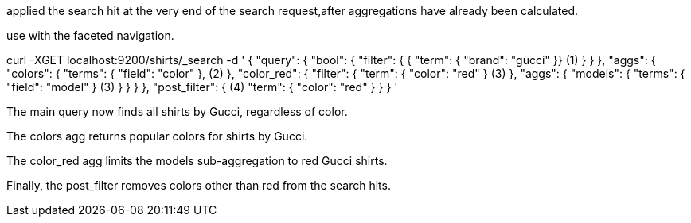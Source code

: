 applied the search hit at the very end of the search request,after aggregations have already been calculated.

use with the faceted navigation.

curl -XGET localhost:9200/shirts/_search -d '
{
  "query": {
    "bool": {
      "filter": {
        { "term": { "brand": "gucci" }} (1)
      }
    }
  },
  "aggs": {
    "colors": {
      "terms": { "field": "color" }, (2)
    },
    "color_red": {
      "filter": {
        "term": { "color": "red" } (3)
      },
      "aggs": {
        "models": {
          "terms": { "field": "model" } (3)
        }
      }
    }
  },
  "post_filter": { (4)
    "term": { "color": "red" }
  }
}
'


The main query now finds all shirts by Gucci, regardless of color.

The colors agg returns popular colors for shirts by Gucci.

The color_red agg limits the models sub-aggregation to red Gucci shirts.

Finally, the post_filter removes colors other than red from the search hits.
